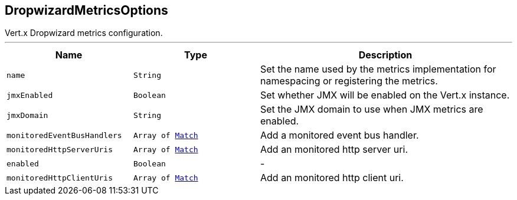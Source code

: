 == DropwizardMetricsOptions

++++
 Vert.x Dropwizard metrics configuration.
++++
'''

[cols=">25%,^25%,50%"]
[frame="topbot"]
|===
^|Name | Type ^| Description

|[[name]]`name`
|`String`
|+++
Set the name used by the metrics implementation for namespacing or registering the metrics.+++

|[[jmxEnabled]]`jmxEnabled`
|`Boolean`
|+++
Set whether JMX will be enabled on the Vert.x instance.+++

|[[jmxDomain]]`jmxDomain`
|`String`
|+++
Set the JMX domain to use when JMX metrics are enabled.+++

|[[monitoredEventBusHandlers]]`monitoredEventBusHandlers`
|`Array of link:Match.html[Match]`
|+++
Add a monitored event bus handler.+++

|[[monitoredHttpServerUris]]`monitoredHttpServerUris`
|`Array of link:Match.html[Match]`
|+++
Add an monitored http server uri.+++

|[[enabled]]`enabled`
|`Boolean`
|-
|[[monitoredHttpClientUris]]`monitoredHttpClientUris`
|`Array of link:Match.html[Match]`
|+++
Add an monitored http client uri.+++
|===
